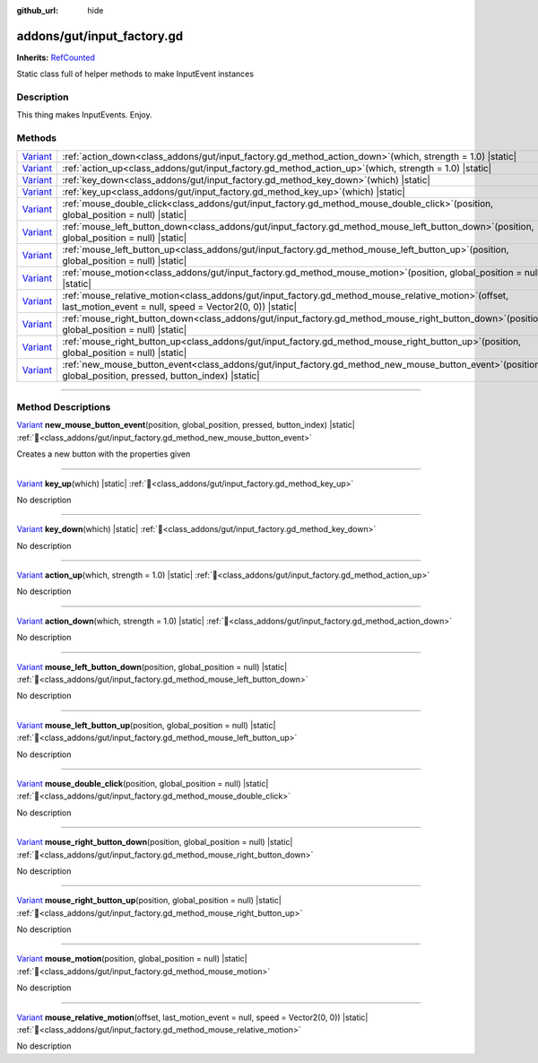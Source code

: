 :github_url: hide

.. DO NOT EDIT THIS FILE!!!
.. Generated automatically from GUT Plugin sources.
.. Generator: documentation/godot_make_rst.py.
.. _class_addons/gut/input_factory.gd:

addons/gut/input_factory.gd
===========================

**Inherits:** `RefCounted <https://docs.godotengine.org/en/stable/classes/class_refcounted.html>`_

Static class full of helper methods to make InputEvent instances

.. rst-class:: classref-introduction-group

Description
-----------

This thing makes InputEvents.  Enjoy.

.. rst-class:: classref-reftable-group

Methods
-------

.. table::
   :widths: auto

   +--------------------------------------------------------------------------------+----------------------------------------------------------------------------------------------------------------------------------------------------------------------+
   | `Variant <https://docs.godotengine.org/en/stable/classes/class_variant.html>`_ | :ref:`action_down<class_addons/gut/input_factory.gd_method_action_down>`\ (\ which, strength = 1.0\ ) |static|                                                       |
   +--------------------------------------------------------------------------------+----------------------------------------------------------------------------------------------------------------------------------------------------------------------+
   | `Variant <https://docs.godotengine.org/en/stable/classes/class_variant.html>`_ | :ref:`action_up<class_addons/gut/input_factory.gd_method_action_up>`\ (\ which, strength = 1.0\ ) |static|                                                           |
   +--------------------------------------------------------------------------------+----------------------------------------------------------------------------------------------------------------------------------------------------------------------+
   | `Variant <https://docs.godotengine.org/en/stable/classes/class_variant.html>`_ | :ref:`key_down<class_addons/gut/input_factory.gd_method_key_down>`\ (\ which\ ) |static|                                                                             |
   +--------------------------------------------------------------------------------+----------------------------------------------------------------------------------------------------------------------------------------------------------------------+
   | `Variant <https://docs.godotengine.org/en/stable/classes/class_variant.html>`_ | :ref:`key_up<class_addons/gut/input_factory.gd_method_key_up>`\ (\ which\ ) |static|                                                                                 |
   +--------------------------------------------------------------------------------+----------------------------------------------------------------------------------------------------------------------------------------------------------------------+
   | `Variant <https://docs.godotengine.org/en/stable/classes/class_variant.html>`_ | :ref:`mouse_double_click<class_addons/gut/input_factory.gd_method_mouse_double_click>`\ (\ position, global_position = null\ ) |static|                              |
   +--------------------------------------------------------------------------------+----------------------------------------------------------------------------------------------------------------------------------------------------------------------+
   | `Variant <https://docs.godotengine.org/en/stable/classes/class_variant.html>`_ | :ref:`mouse_left_button_down<class_addons/gut/input_factory.gd_method_mouse_left_button_down>`\ (\ position, global_position = null\ ) |static|                      |
   +--------------------------------------------------------------------------------+----------------------------------------------------------------------------------------------------------------------------------------------------------------------+
   | `Variant <https://docs.godotengine.org/en/stable/classes/class_variant.html>`_ | :ref:`mouse_left_button_up<class_addons/gut/input_factory.gd_method_mouse_left_button_up>`\ (\ position, global_position = null\ ) |static|                          |
   +--------------------------------------------------------------------------------+----------------------------------------------------------------------------------------------------------------------------------------------------------------------+
   | `Variant <https://docs.godotengine.org/en/stable/classes/class_variant.html>`_ | :ref:`mouse_motion<class_addons/gut/input_factory.gd_method_mouse_motion>`\ (\ position, global_position = null\ ) |static|                                          |
   +--------------------------------------------------------------------------------+----------------------------------------------------------------------------------------------------------------------------------------------------------------------+
   | `Variant <https://docs.godotengine.org/en/stable/classes/class_variant.html>`_ | :ref:`mouse_relative_motion<class_addons/gut/input_factory.gd_method_mouse_relative_motion>`\ (\ offset, last_motion_event = null, speed = Vector2(0, 0)\ ) |static| |
   +--------------------------------------------------------------------------------+----------------------------------------------------------------------------------------------------------------------------------------------------------------------+
   | `Variant <https://docs.godotengine.org/en/stable/classes/class_variant.html>`_ | :ref:`mouse_right_button_down<class_addons/gut/input_factory.gd_method_mouse_right_button_down>`\ (\ position, global_position = null\ ) |static|                    |
   +--------------------------------------------------------------------------------+----------------------------------------------------------------------------------------------------------------------------------------------------------------------+
   | `Variant <https://docs.godotengine.org/en/stable/classes/class_variant.html>`_ | :ref:`mouse_right_button_up<class_addons/gut/input_factory.gd_method_mouse_right_button_up>`\ (\ position, global_position = null\ ) |static|                        |
   +--------------------------------------------------------------------------------+----------------------------------------------------------------------------------------------------------------------------------------------------------------------+
   | `Variant <https://docs.godotengine.org/en/stable/classes/class_variant.html>`_ | :ref:`new_mouse_button_event<class_addons/gut/input_factory.gd_method_new_mouse_button_event>`\ (\ position, global_position, pressed, button_index\ ) |static|      |
   +--------------------------------------------------------------------------------+----------------------------------------------------------------------------------------------------------------------------------------------------------------------+

.. rst-class:: classref-section-separator

----

.. rst-class:: classref-descriptions-group

Method Descriptions
-------------------

.. _class_addons/gut/input_factory.gd_method_new_mouse_button_event:

.. rst-class:: classref-method

`Variant <https://docs.godotengine.org/en/stable/classes/class_variant.html>`_ **new_mouse_button_event**\ (\ position, global_position, pressed, button_index\ ) |static| :ref:`🔗<class_addons/gut/input_factory.gd_method_new_mouse_button_event>`

Creates a new button with the properties given

.. rst-class:: classref-item-separator

----

.. _class_addons/gut/input_factory.gd_method_key_up:

.. rst-class:: classref-method

`Variant <https://docs.godotengine.org/en/stable/classes/class_variant.html>`_ **key_up**\ (\ which\ ) |static| :ref:`🔗<class_addons/gut/input_factory.gd_method_key_up>`

.. container:: contribute

	No description

.. rst-class:: classref-item-separator

----

.. _class_addons/gut/input_factory.gd_method_key_down:

.. rst-class:: classref-method

`Variant <https://docs.godotengine.org/en/stable/classes/class_variant.html>`_ **key_down**\ (\ which\ ) |static| :ref:`🔗<class_addons/gut/input_factory.gd_method_key_down>`

.. container:: contribute

	No description

.. rst-class:: classref-item-separator

----

.. _class_addons/gut/input_factory.gd_method_action_up:

.. rst-class:: classref-method

`Variant <https://docs.godotengine.org/en/stable/classes/class_variant.html>`_ **action_up**\ (\ which, strength = 1.0\ ) |static| :ref:`🔗<class_addons/gut/input_factory.gd_method_action_up>`

.. container:: contribute

	No description

.. rst-class:: classref-item-separator

----

.. _class_addons/gut/input_factory.gd_method_action_down:

.. rst-class:: classref-method

`Variant <https://docs.godotengine.org/en/stable/classes/class_variant.html>`_ **action_down**\ (\ which, strength = 1.0\ ) |static| :ref:`🔗<class_addons/gut/input_factory.gd_method_action_down>`

.. container:: contribute

	No description

.. rst-class:: classref-item-separator

----

.. _class_addons/gut/input_factory.gd_method_mouse_left_button_down:

.. rst-class:: classref-method

`Variant <https://docs.godotengine.org/en/stable/classes/class_variant.html>`_ **mouse_left_button_down**\ (\ position, global_position = null\ ) |static| :ref:`🔗<class_addons/gut/input_factory.gd_method_mouse_left_button_down>`

.. container:: contribute

	No description

.. rst-class:: classref-item-separator

----

.. _class_addons/gut/input_factory.gd_method_mouse_left_button_up:

.. rst-class:: classref-method

`Variant <https://docs.godotengine.org/en/stable/classes/class_variant.html>`_ **mouse_left_button_up**\ (\ position, global_position = null\ ) |static| :ref:`🔗<class_addons/gut/input_factory.gd_method_mouse_left_button_up>`

.. container:: contribute

	No description

.. rst-class:: classref-item-separator

----

.. _class_addons/gut/input_factory.gd_method_mouse_double_click:

.. rst-class:: classref-method

`Variant <https://docs.godotengine.org/en/stable/classes/class_variant.html>`_ **mouse_double_click**\ (\ position, global_position = null\ ) |static| :ref:`🔗<class_addons/gut/input_factory.gd_method_mouse_double_click>`

.. container:: contribute

	No description

.. rst-class:: classref-item-separator

----

.. _class_addons/gut/input_factory.gd_method_mouse_right_button_down:

.. rst-class:: classref-method

`Variant <https://docs.godotengine.org/en/stable/classes/class_variant.html>`_ **mouse_right_button_down**\ (\ position, global_position = null\ ) |static| :ref:`🔗<class_addons/gut/input_factory.gd_method_mouse_right_button_down>`

.. container:: contribute

	No description

.. rst-class:: classref-item-separator

----

.. _class_addons/gut/input_factory.gd_method_mouse_right_button_up:

.. rst-class:: classref-method

`Variant <https://docs.godotengine.org/en/stable/classes/class_variant.html>`_ **mouse_right_button_up**\ (\ position, global_position = null\ ) |static| :ref:`🔗<class_addons/gut/input_factory.gd_method_mouse_right_button_up>`

.. container:: contribute

	No description

.. rst-class:: classref-item-separator

----

.. _class_addons/gut/input_factory.gd_method_mouse_motion:

.. rst-class:: classref-method

`Variant <https://docs.godotengine.org/en/stable/classes/class_variant.html>`_ **mouse_motion**\ (\ position, global_position = null\ ) |static| :ref:`🔗<class_addons/gut/input_factory.gd_method_mouse_motion>`

.. container:: contribute

	No description

.. rst-class:: classref-item-separator

----

.. _class_addons/gut/input_factory.gd_method_mouse_relative_motion:

.. rst-class:: classref-method

`Variant <https://docs.godotengine.org/en/stable/classes/class_variant.html>`_ **mouse_relative_motion**\ (\ offset, last_motion_event = null, speed = Vector2(0, 0)\ ) |static| :ref:`🔗<class_addons/gut/input_factory.gd_method_mouse_relative_motion>`

.. container:: contribute

	No description

.. |virtual| replace:: :abbr:`virtual (This method should typically be overridden by the user to have any effect.)`
.. |const| replace:: :abbr:`const (This method has no side effects. It doesn't modify any of the instance's member variables.)`
.. |vararg| replace:: :abbr:`vararg (This method accepts any number of arguments after the ones described here.)`
.. |constructor| replace:: :abbr:`constructor (This method is used to construct a type.)`
.. |static| replace:: :abbr:`static (This method doesn't need an instance to be called, so it can be called directly using the class name.)`
.. |operator| replace:: :abbr:`operator (This method describes a valid operator to use with this type as left-hand operand.)`
.. |bitfield| replace:: :abbr:`BitField (This value is an integer composed as a bitmask of the following flags.)`
.. |void| replace:: :abbr:`void (No return value.)`
